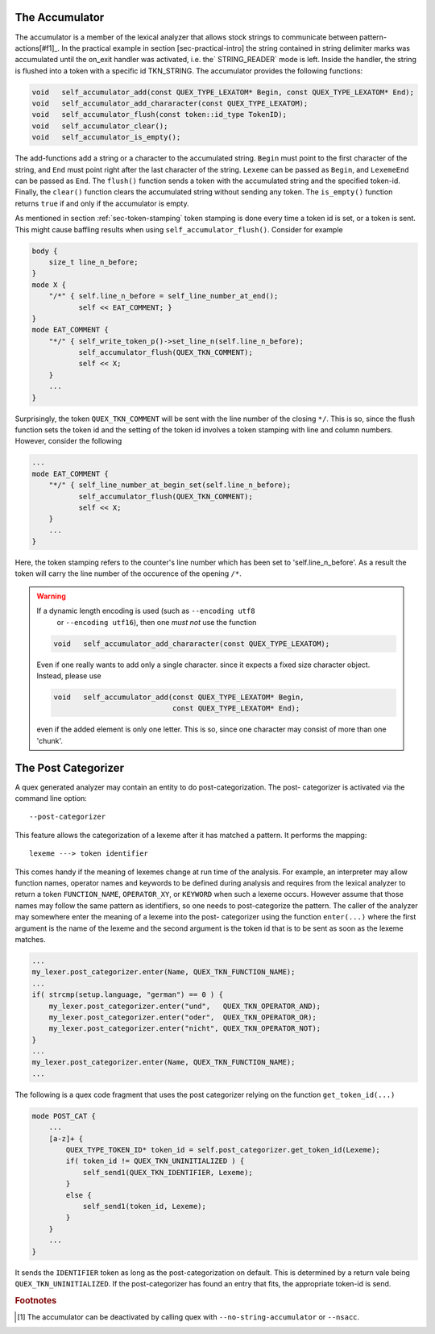 The Accumulator
---------------

The accumulator is a member of the lexical analyzer that allows stock strings
to communicate between pattern-actions[#f1]_. In the practical example in section
[sec-practical-intro] the string contained in string delimiter marks was
accumulated until the on_exit handler was activated, i.e. the` STRING_READER`
mode is left. Inside the handler, the string is flushed into a token with a
specific id TKN_STRING. The accumulator provides the following functions:

.. code-block:: cpp

  void   self_accumulator_add(const QUEX_TYPE_LEXATOM* Begin, const QUEX_TYPE_LEXATOM* End);
  void   self_accumulator_add_chararacter(const QUEX_TYPE_LEXATOM);
  void   self_accumulator_flush(const token::id_type TokenID);
  void   self_accumulator_clear();
  void   self_accumulator_is_empty();

The add-functions add a string or a character to the accumulated string.
``Begin`` must point to the first character of the string, and ``End`` must
point right after the last character of the string.  ``Lexeme`` can be passed
as ``Begin``, and ``LexemeEnd`` can be passed as ``End``. 
The ``flush()`` function sends a token with the accumulated string and the specified
token-id. Finally, the ``clear()`` function clears the accumulated string without
sending any token. The ``is_empty()`` function returns ``true`` if and only if 
the accumulator is empty.

As mentioned in section :ref:`sec-token-stamping` token stamping is done
every time a token id is set, or a token is sent. This might cause baffling
results when using ``self_accumulator_flush()``. Consider for example

.. code-block:: cpp

   body { 
       size_t line_n_before; 
   }
   mode X {
       "/*" { self.line_n_before = self_line_number_at_end();
              self << EAT_COMMENT; }
   }
   mode EAT_COMMENT {
       "*/" { self_write_token_p()->set_line_n(self.line_n_before);
              self_accumulator_flush(QUEX_TKN_COMMENT);
              self << X;
       }
       ...
   }

Surprisingly, the token ``QUEX_TKN_COMMENT`` will be sent with the line
number of the closing ``*/``. This is so, since the flush function sets
the token id and the setting of the token id involves a token stamping
with line and column numbers. However, consider the following

.. code-block:: cpp

   ...
   mode EAT_COMMENT {
       "*/" { self_line_number_at_begin_set(self.line_n_before);
              self_accumulator_flush(QUEX_TKN_COMMENT);
              self << X;
       }
       ...
   }

Here, the token stamping refers to the counter's line number which
has been set to 'self.line_n_before'. As a result the token will carry
the line number of the occurence of the opening ``/*``.

.. warning:: If a dynamic length encoding is used (such as ``--encoding utf8`` 
             or ``--encoding utf16``), then one *must not* use the function

   .. code-block:: cpp

      void   self_accumulator_add_chararacter(const QUEX_TYPE_LEXATOM);

   Even if one really wants to add only a single character.
   since it expects a fixed size character object. Instead, please use

   .. code-block:: cpp

      void   self_accumulator_add(const QUEX_TYPE_LEXATOM* Begin, 
                                  const QUEX_TYPE_LEXATOM* End);

   even if the added element is only one letter. This is so, since one
   character may consist of more than one 'chunk'.



The Post Categorizer
--------------------

A quex generated analyzer may contain an entity to do post-categorization. The post-
categorizer is activated via the command line option::

        --post-categorizer

This feature allows the categorization of a lexeme after it has matched a
pattern. It performs the mapping::

                 lexeme ---> token identifier

This comes handy if the meaning of lexemes change at run time of the
analysis. For example, an interpreter may allow function names, operator names
and keywords to be defined during analysis and requires from the lexical
analyzer to return a token ``FUNCTION_NAME``, ``OPERATOR_XY``, or ``KEYWORD``
when such a lexeme occurs.  However assume that those names may follow the same
pattern as identifiers, so one needs to post-categorize the pattern. The caller 
of the analyzer may somewhere enter the meaning of a lexeme into the post-
categorizer using the function ``enter(...)`` where the first argument is the
name of the lexeme and the second argument is the token id that is to be sent
as soon as the lexeme matches.

.. code-block:: cpp

   ...
   my_lexer.post_categorizer.enter(Name, QUEX_TKN_FUNCTION_NAME);
   ...
   if( strcmp(setup.language, "german") == 0 ) {
       my_lexer.post_categorizer.enter("und",   QUEX_TKN_OPERATOR_AND);
       my_lexer.post_categorizer.enter("oder",  QUEX_TKN_OPERATOR_OR);
       my_lexer.post_categorizer.enter("nicht", QUEX_TKN_OPERATOR_NOT);
   }
   ...
   my_lexer.post_categorizer.enter(Name, QUEX_TKN_FUNCTION_NAME);
   ...

The following is a quex code fragment that uses the post categorizer relying
on the function ``get_token_id(...)``

.. code-block:: cpp

   mode POST_CAT {
       ...
       [a-z]+ {
           QUEX_TYPE_TOKEN_ID* token_id = self.post_categorizer.get_token_id(Lexeme);
           if( token_id != QUEX_TKN_UNINITIALIZED ) {
               self_send1(QUEX_TKN_IDENTIFIER, Lexeme);
           }
           else {
               self_send1(token_id, Lexeme);
           }
       }
       ...
   }

It sends the ``IDENTIFIER`` token as long as the post-categorization on default.
This is determined by a return vale being ``QUEX_TKN_UNINITIALIZED``.
If the post-categorizer has found an entry that fits, the appropriate token-id
is send.

.. rubric:: Footnotes

.. [#f1] The accumulator can be deactivated by calling quex with ``--no-string-accumulator``
         or ``--nsacc``.
